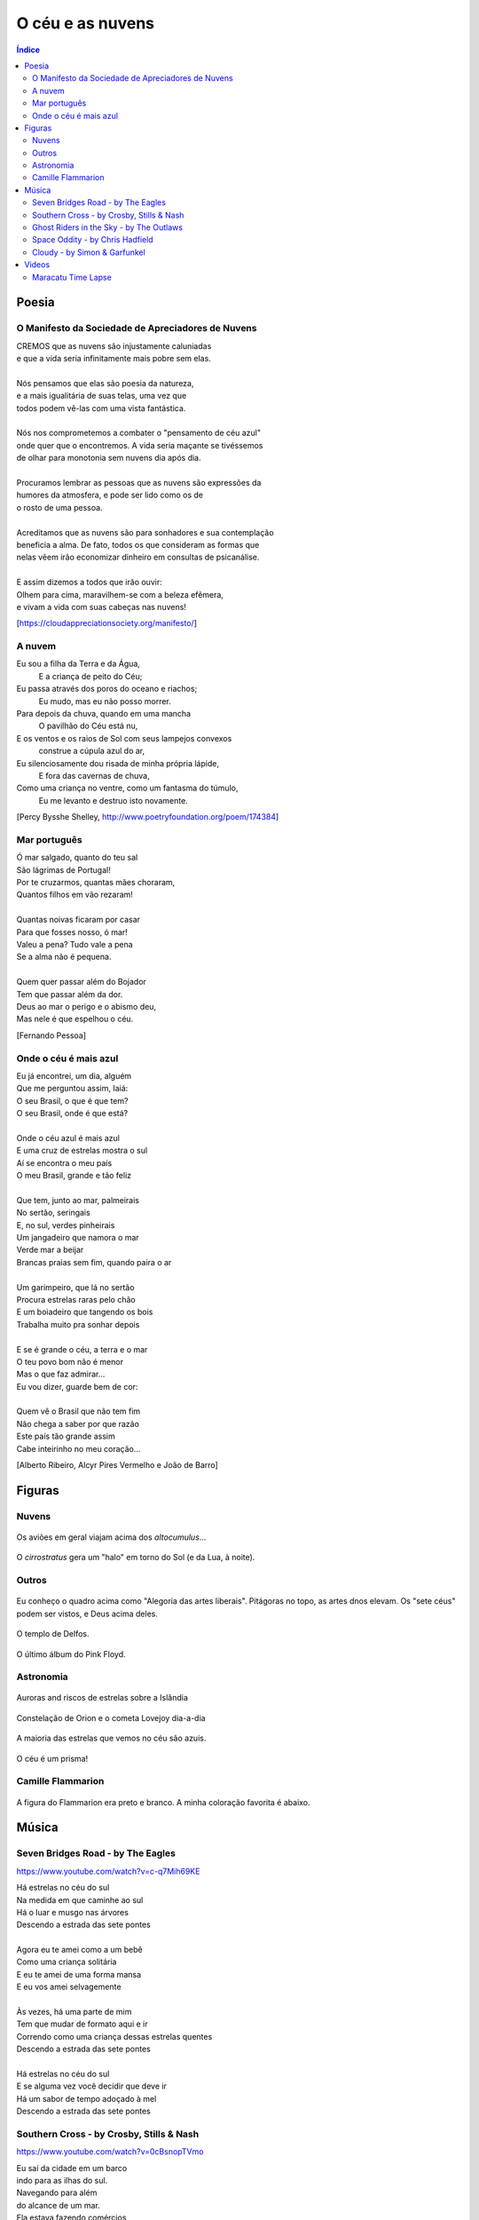 O céu e as nuvens
********************
.. contents:: Índice

Poesia
========

O Manifesto da Sociedade de Apreciadores de Nuvens
------------------------------------------------------------

| CREMOS que as nuvens são injustamente caluniadas
| e que a vida seria infinitamente mais pobre sem elas.
| 
| Nós pensamos que elas são poesia da natureza,
| e a mais igualitária de suas telas, uma vez que
| todos podem vê-las com uma vista fantástica.
| 
| Nós nos comprometemos a combater o "pensamento de céu azul" 
| onde quer que o encontremos. A vida seria maçante se tivéssemos 
| de olhar para monotonia sem nuvens dia após dia.
| 
| Procuramos lembrar as pessoas que as nuvens são expressões da
| humores da atmosfera, e pode ser lido como os de
| o rosto de uma pessoa.
| 
| Acreditamos que as nuvens são para sonhadores e sua contemplação 
| beneficia a alma. De fato, todos os que consideram as formas que 
| nelas vêem irão economizar dinheiro em consultas de psicanálise.
| 
| E assim dizemos a todos que irão ouvir:
| Olhem para cima, maravilhem-se com a beleza efêmera, 
| e vivam a vida com suas cabeças nas nuvens!

[https://cloudappreciationsociety.org/manifesto/]


A nuvem
---------
Eu sou a filha da Terra e da Água,
         E a criança de peito do Céu;
Eu passa através dos poros do oceano e riachos;
         Eu mudo, mas eu não posso morrer.
Para depois da chuva, quando em uma mancha
         O pavilhão do Céu está nu,
E os ventos e os raios de Sol com seus lampejos convexos
         construe a cúpula azul do ar,
Eu silenciosamente dou risada de minha própria lápide,
         E fora das cavernas de chuva,
Como uma criança no ventre, como um fantasma do túmulo,
         Eu me levanto e destruo isto novamente.

[Percy Bysshe Shelley, http://www.poetryfoundation.org/poem/174384]

Mar português
---------------------------------
| Ó mar salgado, quanto do teu sal
| São lágrimas de Portugal!
| Por te cruzarmos, quantas mães choraram,
| Quantos filhos em vão rezaram!
| 
| Quantas noivas ficaram por casar
| Para que fosses nosso, ó mar!
| Valeu a pena? Tudo vale a pena
| Se a alma não é pequena.
| 
| Quem quer passar além do Bojador
| Tem que passar além da dor.
| Deus ao mar o perigo e o abismo deu,
| Mas nele é que espelhou o céu.
 
[Fernando Pessoa]

Onde o céu é mais azul
-------------------------
| Eu já encontrei, um dia, alguém
| Que me perguntou assim, Iaiá:
| O seu Brasil, o que é que tem?
| O seu Brasil, onde é que está?
| 
| Onde o céu azul é mais azul
| E uma cruz de estrelas mostra o sul
| Aí se encontra o meu país
| O meu Brasil, grande e tão feliz
| 
| Que tem, junto ao mar, palmeirais
| No sertão, seringais
| E, no sul, verdes pinheirais
| Um jangadeiro que namora o mar
| Verde mar a beijar
| Brancas praias sem fim, quando paira o ar
| 
| Um garimpeiro, que lá no sertão 
| Procura estrelas raras pelo chão
| E um boiadeiro que tangendo os bois
| Trabalha muito pra sonhar depois
| 
| E se é grande o céu, a terra e o mar
| O teu povo bom não é menor
| Mas o que faz admirar...
| Eu vou dizer, guarde bem de cor:
| 
| Quem vê o Brasil que não tem fim
| Não chega a saber por que razão
| Este país tão grande assim
| Cabe inteirinho no meu coração...

[Alberto Ribeiro, Alcyr Pires Vermelho e João de Barro]


Figuras
=========
Nuvens
--------
.. figure:: figs/poetry_clouds_genera1.jpg
    :align: center
    :width: 800
    
Os aviões em geral viajam acima dos *altocumulus*... 
    
.. figure:: figs/poetry_clouds_genera2.gif
    :align: center
    :width: 800    

O *cirrostratus* gera um "halo" em torno do Sol (e da Lua, à noite).
    
.. figure:: figs/poetry_clouds_halo.jpg
    :align: center
    :width: 800    
    
Outros
--------
.. figure:: figs/poetry_clouds_alegoria.jpg
    :align: center

Eu conheço o quadro acima como "Alegoria das artes liberais". Pitágoras no topo, as artes dnos elevam. Os "sete céus" podem ser vistos, e Deus acima deles.

.. figure:: figs/poetry_clouds_delphos.jpg
    :align: center
    :width: 800

    O templo de Delfos.
    
.. figure:: figs/poetry_clouds_endlessriver.jpg
    :align: center
    
    O último álbum do Pink Floyd.
  
Astronomia
-----------
.. figure:: figs/LakeMyvatn_Brady_1080.jpg
    :align: center
    :width: 800

    Auroras and riscos de estrelas sobre a Islândia
    
.. figure:: figs/astrobasic_Comet_Lovejoy.jpg
    :align: center

    Constelação de Orion e o cometa Lovejoy dia-a-dia

A maioria das estrelas que vemos no céu são azuis.

.. figure:: figs/poetry_clouds_spacewalk.jpg
    :align: center
    :width: 800

O céu é um prisma!

.. figure:: figs/poetry_clouds_prism.jpg
    :align: center
    
Camille Flammarion
-------------------
.. figure:: figs/poetry_clouds_flam.jpg
    :align: center
    :width: 800
    
A figura do Flammarion era preto e branco. A minha coloração favorita é abaixo.

.. figure:: figs/poetry_clouds_flam_cor.jpg
    :align: center
    :width: 800
    

Música
==========
Seven Bridges Road - by The Eagles 
-------------------------------------- 
https://www.youtube.com/watch?v=c-q7Mih69KE

| Há estrelas no céu do sul
| Na medida em que caminhe ao sul
| Há o luar e musgo nas árvores
| Descendo a estrada das sete pontes
| 
| Agora eu te amei como a um bebê
| Como uma criança solitária
| E eu te amei de uma forma mansa
| E eu vos amei selvagemente
| 
| Às vezes, há uma parte de mim
| Tem que mudar de formato aqui e ir
| Correndo como uma criança dessas estrelas quentes
| Descendo a estrada das sete pontes
| 
| Há estrelas no céu do sul
| E se alguma vez você decidir que deve ir
| Há um sabor de tempo adoçado à mel
| Descendo a estrada das sete pontes

Southern Cross - by Crosby, Stills & Nash
--------------------------------------------
https://www.youtube.com/watch?v=0cBsnopTVmo

| Eu saí da cidade em um barco
| indo para as ilhas do sul.
| Navegando para além 
| do alcance de um mar.
| Ela estava fazendo comércios
| Do lado de fora,
| E o correndo colina abaixo
| para Papeete.
| Fora do vendo desta seção
| deitam-se as Marquesas.
| Temos oitenta pés da linha d'água.
| abrindo bom caminho.
| Em um bar barulhento em Avalon
| Eu tentei chamar você.
| Mas em uma observação de meia-noite eu percebi
| Porquê duas vezes que você fugiu.
| 
| Pense em quantas vezes
| eu caí
| Espíritos estão me usando,
| vozes maiores chamando.
| Que os céus juntaram você e eu
| não pode ser esquecido.
| Estive em todo o mundo,
| Produrando por esta mulher-menina,
| Quem sabe o quanto o amor pode suportar.
| E você sabe que vai.
| E você sabe que vai.
| 
| Quando você ver o Cruzeiro do Sul
| Pela primeira vez
| Você entenderá 
| Por que foi desta maneira
| Porque a verdade de que você está correndo
| pode ser tão pequeno.
| Mas é tão grande quanto a promessa
| A promessa de um dia chegando.
| Então, eu estou navegando para amanhã
| Meus sonhos são para morrer.
| E meu amor é uma âncora amarrada a você
| Amarrado com uma corrente de prata.
| Eu tenho o meu navio
| E todas as suas bandeiras estão tremulando.
| Ela é tudo o que me resta
| E a música é o nome dela.
| 
| Pense em quantas vezes
| eu caí
| Espíritos estão me usando,
| vozes maiores chamando.
| Que os céus juntaram você e eu
| não pode ser esquecido.
| Estive em todo o mundo,
| Produrando por esta mulher-menina,
| Quem sabe o quanto o amor pode suportar.
| E você sabe que vai.
| E você sabe que vai.
| 
| Então, nós enganados e mentimos
| E nós testamos
| E nós nunca falhamos em falhar
| Era a coisa mais fácil de fazer.
| Você sobreviverá em ser superado.
| Alguém legal
| Chegará junto
| Faça-me esquecer amar você.
| Ao Cruzeiro do Sul.

Ghost Riders in the Sky - by The Outlaws
------------------------------------------
https://www.youtube.com/watch?v=YmpvpypXKf0

| Yippee-I-aye, yippee-I-o
| Cavaleiros fantasmas no céu
| 
| Um velho boiadeiro foi andando para longe num dia escuro e ventoso
| Após um cume ele descansou enquanto prosseguia em seu caminho
| Quando repentinamente um poderoso bando de vacas de olhos vermelhos ele viu
| Rasgando através do céu esfarrapado num desenho nublado
| 
| Yippee-I-aye, yippee-I-o
| Cavaleiros fantasmas no céu
| 
| Suas marcas ainda estavam em chamas e os cascos eram feitos de aço
| Seus chifres eram negros e brilhantes e sua respiração quente que ele podia sentir
| Um raio de medo passou por ele quando relâmpagos atravessaram o céu
| E ele viu os cavaleiros vindo fortes e ouviu o seu clamor fúnebre
| 
| Yippee-I-aye, yippee-I-o
| Cavaleiros fantasmas no céu
| 
| Seus rostos magros, seus olhos estavam embaçados e suas camisas toda encharcadas de suor
| Eles estão cavalgando duro para pegar aquela manada, mas eles não vão pega-las ainda
| Porque eles tem que montar para sempre nesse percurso até o céu
| Em cavalos bufando fogo, pois eles montam ao ouvir o seu clamor
| 
| Yippee-I-aye, yippee-I-o
| Cavaleiros fantasmas no céu
| 
| Quando os cavaleiros passaram por ele, ele ouviu um chamar pelo seu nome
| "Se você quer salvar sua alma de cavalgar em nosso bando
| "Então, vaqueiro, mude sua maneira hoje - ou com a gente vai montar
| "Tentando pegar o rebanho do diabo através dos céus infinitos"
| 
| Yippee-I-aye, yippee-I-o
| Cavaleiros fantasmas no céu
| Cavaleiros fantasmas no céu

Space Oddity - by Chris Hadfield
----------------------------------
https://www.youtube.com/watch?v=KaOC9danxNo

| Controle de solo para Major Tom
| Controle de solo para Major Tom
| Fechar a escotilha da Soyuz e colocar o seu capacete
| Controle de solo para Major Tom
| Começando contagem regressiva, motores ligados
| Desacoplar da estação, e que o amor de Deus esteja com você
| 
| Este é o controle de terra para major Tom, você realmente atingiu a pontuação
| E os jornais querem saber de que marca são as camisas que veste
| Mas é hora de orientar a cápsula se você ousar
| 
| Aqui é o major Tom para o controle de solo, eu parti para sempre
| E eu estou flutuando em uma forma mais peculiar
| E as estrelas parece muito diferentes hoje
| Pois aqui estou sentado em uma lata fina
| Muito acima do mundo
| O planeta Terra é azul e não há mais nada a fazer
| 
| Embora eu tenha voado cem mil milhas
| Estou me sentindo muito parado
| E antes de ser muito tarde eu sei que é hora de partir
| Nosso comandante vem para baixo de volta à terra e sabe
| Controle de solo para Major Tom,
| O tempo está próximo, há não muito tempo
| Você pode me ouvir, Major Tom?
| Você pode me ouvir, Major Tom?
| Você pode me ouvir, Major Tom?
| Você pode...
| Aqui estou flutuando em minha lata fina
| Último vislumbre do mundo
| O planeta Terra é azul, e não há mais nada a fazer
| 
| - - -
| Ground control to major Tom
| Ground control to major Tom
| Lock your Soyuz hatch and put your helmet on
| Ground control to major Tom
| Commencing countdown, engines on
| Detach from Station, and may god's love be with you
| 
| This is ground control to major Tom, you've really made the grade
| And the papers want to know whose shirts you wear
| But it's time to guide the capsule if you da-a-a-are
| 
| This is major Tom to ground control, I've left forevermore
| And I'm floating in a most peculiar way
| And the stars look very different toda-a-a-ay
| For here am I sitting in a tin can
| Far above the world
| Planet Earth is blue and there's nothing left to do
| 
| Though I've flown one hundred thousand miles
| I'm feeling very still
| And before too long I know it's time to go
| Our Commander comes down back to earth and knows
| Ground control to major Tom,
| The time is near, there's not too long
| Can you hear me, Major Tom?
| Can you hear me, Major Tom?
| Can you hear me, Major Tom?
| Can you...
| Here am I floating in my tin can
| Last glimpse of the world
| Planet Earth is blue, and there's nothing left to do

Cloudy - by Simon & Garfunkel
---------------------------------
| Nublado
| O céu é cinzento e branco e turvo,
| Às vezes eu acho que ele está pendurado em cima de mim.
| E é uma carona de cem milhas.
| E eu sou uma criança farroupilha.
| Pontudo sorriso pintado à dedos.
| Eu deixei minha sombra esperando por mim descendo a rua por um tempo.
| 
| Nublado
| Meus pensamentos estão espalhados e eles são nublados,
| Eles não têm fronteiras, sem limites.
| Elas ecoam e eles incham
| A partir de Tolstoy para a Sininho.
| Indo de Berkeley para o Carmelo.
| Tenho algumas fotos no meu bolso e um monte de tempo para matar.
| 
| Hey luz do sol
| Eu não vejo você há um bom tempo.
| Por que você não vem mostrar o seu rosto e dobrar minha mente?
| Estas nuvens presas no céu
| Como questões flutuantes, por quê?
| E eles ficam paradas para morrer.
| "Eles não sabem para onde estão indo, e, meu amigo, nem eu".
| 
| Nublado,
| Nublado.

Videos
=========
Maracatu Time Lapse
---------------------
https://vimeo.com/88938999


